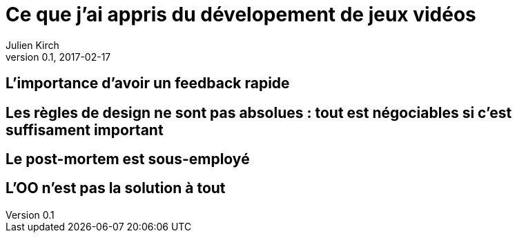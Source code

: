 = Ce que j'ai appris du dévelopement de jeux vidéos
Julien Kirch
v0.1, 2017-02-17
:article_lang: fr

== L'importance d'avoir un feedback rapide

== Les règles de design ne sont pas absolues : tout est négociables si c'est suffisament important

== Le post-mortem est sous-employé

== L'OO n'est pas la solution à tout